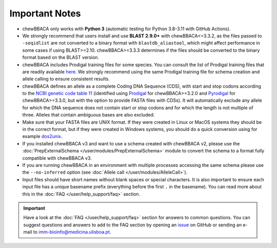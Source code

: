 Important Notes
===============

- chewBBACA only works with **Python 3** (automatic testing for Python 3.8-3.11
  with GitHub Actions).
- We strongly recommend that users install and use **BLAST 2.9.0+** with chewBBACA<=3.3.2, as the files passed to ``-seqidlist`` are not converted to
  a binary format with ``blastdb_aliastool``, which might affect performance in some cases if using BLAST>=2.10. chewBBACA>=3.3.3 determines if the files should be converted
  to the binary format based on the BLAST version.
- chewBBACA includes Prodigal training files for some species. You can consult the list of
  Prodigal training files that are readily available `here <https://github.com/B-UMMI/chewBBACA/tree/master/CHEWBBACA/prodigal_training_files>`_.
  We strongly recommend using the same Prodigal training file for schema creation and allele calling to ensure consistent results.
- chewBBACA defines an allele as a complete Coding DNA Sequence (CDS), with start and stop codons
  according to the `NCBI genetic code table 11 <http://www.ncbi.nlm.nih.gov/Taxonomy/Utils/wprintgc.cgi>`_
  (identified using `Prodigal <https://github.com/hyattpd/prodigal/releases/>`_ for chewBBACA>=3.2.0 and
  `Pyrodigal <https://github.com/althonos/pyrodigal>`_ for chewBBACA>=3.3.0, but with the option to provide FASTA
  files with CDSs). It will automatically exclude any allele for which the DNA sequence does not contain start or stop
  codons and for which the length is not multiple of three. Alleles that contain ambiguous bases are also excluded.
- Make sure that your FASTA files are UNIX format. If they were created in Linux or MacOS
  systems they should be in the correct format, but if they were created in Windows systems,
  you should do a quick conversion using for example `dos2unix <https://waterlan.home.xs4all.nl/dos2unix.html>`_.
- If you installed chewBBACA v3 and want to use a schema created with chewBBACA v2, please use the
  :doc:`PrepExternalSchema </user/modules/PrepExternalSchema>` module to convert the schema to a format
  fully compatible with chewBBACA v3.
- If you are running chewBBACA in an environment with multiple processes accessing the same schema please use the ``--no-inferred``
  option (see :doc:`Allele call </user/modules/AlleleCall>`).
- Input files should have short names without blank spaces or special characters. It is also important to ensure each input file has
  a unique basename prefix (everything before the first ``.`` in the basename). You can read more about this in the :doc:`FAQ </user/help_support/faq>` section.

.. important::
  Have a look at the :doc:`FAQ </user/help_support/faq>` section for answers to common questions. You can suggest questions and answers
  to add to the FAQ section by opening an `issue <https://github.com/B-UMMI/chewBBACA/issues>`_ on GitHub or sending an e-mail to imm-bioinfo@medicina.ulisboa.pt.
